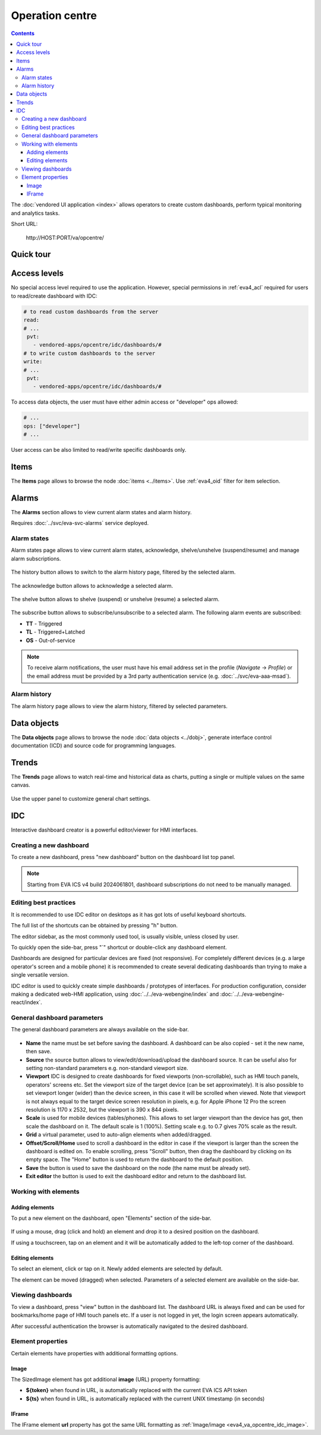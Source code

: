 Operation centre
****************

.. contents::

The :doc:`vendored UI application <index>` allows operators to create custom
dashboards, perform typical monitoring and analytics tasks.

Short URL:

    \http://HOST:PORT/va/opcentre/

.. figure:: ../screenshots/va_opcentre.png
    :width: 505px
    :alt: Operation Centre

Quick tour
==========

.. youtube:: r3zRfRQjhjA

Access levels
=============

No special access level required to use the application. However, special
permissions in :ref:`eva4_acl` required for users to read/create dashboard with
IDC:

.. code:: yaml

   # to read custom dashboards from the server
   read:
   # ...
    pvt:
      - vendored-apps/opcentre/idc/dashboards/#
   # to write custom dashboards to the server
   write:
   # ...
    pvt:
      - vendored-apps/opcentre/idc/dashboards/#

To access data objects, the user must have either admin access or "developer"
ops allowed:

.. code:: yaml

   # ...
   ops: ["developer"]
   # ...

User access can be also limited to read/write specific dashboards only.

Items
=====

The **Items** page allows to browse the node :doc:`items <../items>`. Use
:ref:`eva4_oid` filter for item selection.

.. figure:: ./oc_ss/items.png
    :width: 505px
    :alt: Items

Alarms
======

The **Alarms** section allows to view current alarm states and alarm history.

Requires :doc:`../svc/eva-svc-alarms` service deployed.

Alarm states
------------

Alarm states page allows to view current alarm states, acknowledge,
shelve/unshelve (suspend/resume) and manage alarm subscriptions.

.. figure:: ./oc_ss/alarm-states.png
    :width: 505px
    :alt: Alarm states

The history button allows to switch to the alarm history page, filtered by the
selected alarm.

.. figure:: ./oc_ss/alarm-btn-history.png
    :width: 300px
    :alt: Alarm history button

The acknowledge button allows to acknowledge a selected alarm.

.. figure:: ./oc_ss/alarm-btn-ack.png
    :width: 300px
    :alt: Alarm acknowledge button

The shelve button allows to shelve (suspend) or unshelve (resume) a selected
alarm.

.. figure:: ./oc_ss/alarm-btn-shelve.png
    :width: 300px
    :alt: Alarm shelve button

The subscribe button allows to subscribe/unsubscribe to a selected alarm. The
following alarm events are subscribed:

* **TT** - Triggered
* **TL** - Triggered+Latched
* **OS** - Out-of-service

.. figure:: ./oc_ss/alarm-btn-subscribe.png
    :width: 300px
    :alt: Alarm subscribe button

.. note::

   To receive alarm notifications, the user must have his email address set in
   the profile (*Navigate* -> *Profile*) or the email address must be provided
   by a 3rd party authentication service (e.g. :doc:`../svc/eva-aaa-msad`).

Alarm history
-------------

The alarm history page allows to view the alarm history, filtered by selected
parameters.

.. figure:: ./oc_ss/alarm-history.png
    :width: 505px
    :alt: Alarm history

Data objects
============

The **Data objects** page allows to browse the node :doc:`data objects
<../dobj>`, generate interface control documentation (ICD) and source code for
programming languages.

.. figure:: ./oc_ss/dobj.png
    :width: 505px
    :alt: Data objects

Trends
======

The **Trends** page allows to watch real-time and historical data as charts,
putting a single or multiple values on the same canvas.

.. figure:: ./oc_ss/trends.png
    :width: 505px
    :alt: Trends

Use the upper panel to customize general chart settings.

.. _eva4_idc:

IDC
===

Interactive dashboard creator is a powerful editor/viewer for HMI interfaces.

.. figure:: ./oc_ss/idc.png
    :width: 505px
    :alt: IDC

Creating a new dashboard
------------------------

To create a new dashboard, press "new dashboard" button on the dashboard list
top panel.

.. figure:: ./oc_ss/idc-new.png
    :width: 300px
    :alt: IDC new dashboard


.. note::

   Starting from EVA ICS v4 build 2024061801, dashboard subscriptions do not
   need to be manually managed.

Editing best practices
----------------------

It is recommended to use IDC editor on desktops as it has got lots of useful
keyboard shortcuts.

The full list of the shortcuts can be obtained by pressing "h" button.

The editor sidebar, as the most commonly used tool, is usually visible, unless
closed by user.

To quickly open the side-bar, press "`" shortcut or double-click any dashboard
element.

Dashboards are designed for particular devices are fixed (not responsive). For
completely different devices (e.g. a large operator's screen and a mobile
phone) it is recommended to create several dedicating dashboards than trying to
make a single versatile version.

IDC editor is used to quickly create simple dashboards / prototypes of
interfaces. For production configuration, consider making a dedicated web-HMI
application, using :doc:`../../eva-webengine/index` and
:doc:`../../eva-webengine-react/index`.

General dashboard parameters
----------------------------

The general dashboard parameters are always available on the side-bar.

.. figure:: ./oc_ss/idc-general.png
    :width: 300px
    :alt: IDC general

* **Name** the name must be set before saving the dashboard. A dashboard can be
  also copied - set it the new name, then save.

* **Source** the source button allows to view/edit/download/upload the
  dashboard source. It can be useful also for setting non-standard parameters
  e.g. non-standard viewport size.

* **Viewport** IDC is designed to create dashboards for fixed viewports
  (non-scrollable), such as HMI touch panels, operators' screens etc. Set the
  viewport size of the target device (can be set approximately). It is also
  possible to set viewport longer (wider) than the device screen, in this case
  it will be scrolled when viewed. Note that viewport is not always equal to
  the target device screen resolution in pixels, e.g. for Apple iPhone 12 Pro
  the screen resolution is 1170 x 2532, but the viewport is 390 x 844 pixels.

* **Scale** is used for mobile devices (tables/phones). This allows to set
  larger viewport than the device has got, then scale the dashboard on it. The
  default scale is 1 (100%). Setting scale e.g. to 0.7 gives 70% scale as the
  result.

* **Grid** a virtual parameter, used to auto-align elements when added/dragged.

* **Offset/Scroll/Home** used to scroll a dashboard in the editor in case if
  the viewport is larger than the screen the dashboard is edited on. To enable
  scrolling, press "Scroll" button, then drag the dashboard by clicking on its
  empty space. The "Home" button is used to return the dashboard to the default
  position.

* **Save** the button is used to save the dashboard on the node (the name must
  be already set).

* **Exit editor** the button is used to exit the dashboard editor and return to
  the dashboard list.

Working with elements
---------------------

Adding elements
~~~~~~~~~~~~~~~

To put a new element on the dashboard, open "Elements" section of the side-bar.

.. figure:: ./oc_ss/idc-elements.png
    :width: 300px
    :alt: IDC elements

If using a mouse, drag (click and hold) an element and drop it to a desired
position on the dashboard.

If using a touchscreen, tap on an element and it will be automatically added to
the left-top corner of the dashboard.

Editing elements
~~~~~~~~~~~~~~~~

To select an element, click or tap on it. Newly added elements are selected by
default.

The element can be moved (dragged) when selected. Parameters of a selected
element are available on the side-bar.

.. figure:: ./oc_ss/idc-element-params.png
    :width: 300px
    :alt: IDC element parameters

Viewing dashboards
------------------

To view a dashboard, press "view" button in the dashboard list. The dashboard
URL is always fixed and can be used for bookmarks/home page of HMI touch panels
etc. If a user is not logged in yet, the login screen appears automatically.

After successful authentication the browser is automatically navigated to the
desired dashboard.

Element properties
------------------

Certain elements have properties with additional formatting options.

.. _eva4_va_opcentre_idc_image:

Image
~~~~~

The SizedImage element has got additional **image** (URL) property formatting:

* **${token}** when found in URL, is automatically replaced with the current EVA ICS API token

* **${ts}** when found in URL, is automatically replaced with the current UNIX
  timestamp (in seconds)

IFrame
~~~~~~

The IFrame element **url** property has got the same URL formatting as
:ref:`Image/image <eva4_va_opcentre_idc_image>`.

